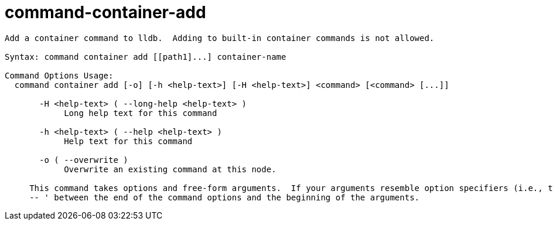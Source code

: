= command-container-add

----
Add a container command to lldb.  Adding to built-in container commands is not allowed.

Syntax: command container add [[path1]...] container-name

Command Options Usage:
  command container add [-o] [-h <help-text>] [-H <help-text>] <command> [<command> [...]]

       -H <help-text> ( --long-help <help-text> )
            Long help text for this command

       -h <help-text> ( --help <help-text> )
            Help text for this command

       -o ( --overwrite )
            Overwrite an existing command at this node.
     
     This command takes options and free-form arguments.  If your arguments resemble option specifiers (i.e., they start with a - or --), you must use '
     -- ' between the end of the command options and the beginning of the arguments.
----